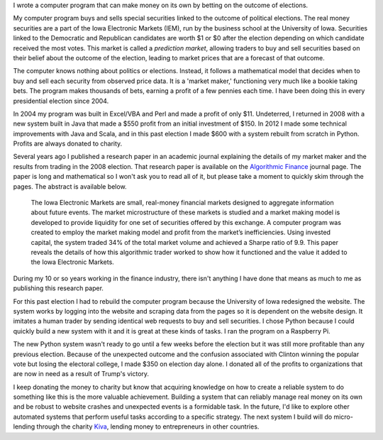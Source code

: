 .. title: IEM Market Maker
.. slug: iem-market-maker
.. date: 2016-11-24 11:33:13 UTC-05:00
.. tags:
.. category:
.. link:
.. description:
.. type: text

I wrote a computer program that can make money on its own by betting on the outcome of elections.

My computer program buys and sells special securities linked to the outcome of political elections. The real money securities are a part of the Iowa Electronic Markets (IEM), run by the business school at the University of Iowa. Securities linked to the Democratic and Republican candidates are worth $1 or $0 after the election depending on which candidate received the most votes. This market is called a *prediction market*, allowing traders to buy and sell securities based on their belief about the outcome of the election, leading to market prices that are a forecast of that outcome.

The computer knows nothing about politics or elections. Instead, it follows a mathematical model that decides when to buy and sell each security from observed price data. It is a 'market maker,' functioning very much like a bookie taking bets. The program makes thousands of bets, earning a profit of a few pennies each time. I have been doing this in every presidential election since 2004.

In 2004 my program was built in Excel/VBA and Perl and made a profit of only $11. Undeterred, I returned in 2008 with a new system built in Java that made a $550 profit from an initial investment of $150. In 2012 I made some technical improvements with Java and Scala, and in this past election I made $600 with a system rebuilt from scratch in Python. Profits are always donated to charity.

Several years ago I published a research paper in an academic journal explaining the details of my market maker and the results from trading in the 2008 election. That research paper is available on the `Algorithmic Finance`_ journal page. The paper is long and mathematical so I won't ask you to read all of it, but please take a moment to quickly skim through the pages. The abstract is available below.

  The Iowa Electronic Markets are small, real-money financial markets designed to aggregate information about future events. The market microstructure of these markets is studied and a market making model is developed to provide liquidity for one set of securities offered by this exchange. A computer program was created to employ the market making model and profit from the market’s inefficiencies. Using invested capital, the system traded 34% of the total market volume and achieved a Sharpe ratio of 9.9. This paper reveals the details of how this algorithmic trader worked to show how it functioned and the value it added to the Iowa Electronic Markets.

During my 10 or so years working in the finance industry, there isn't anything I have done that means as much to me as publishing this research paper.

For this past election I had to rebuild the computer program because the University of Iowa redesigned the website. The system works by logging into the website and scraping data from the pages so it is dependent on the website design. It imitates a human trader by sending identical web requests to buy and sell securities. I chose Python because I could quickly build a new system with it and it is great at these kinds of tasks. I ran the program on a Raspberry Pi.

The new Python system wasn't ready to go until a few weeks before the election but it was still more profitable than any previous election. Because of the unexpected outcome and the confusion associated with Clinton winning the popular vote but losing the electoral college, I made $350 on election day alone. I donated all of the profits to organizations that are now in need as a result of Trump's victory.

I keep donating the money to charity but know that acquiring knowledge on how to create a reliable system to do something like this is the more valuable achievement. Building a system that can reliably manage real money on its own and be robust to website crashes and unexpected events is a formidable task. In the future, I'd like to explore other automated systems that perform useful tasks according to a specific strategy. The next system I build will do micro-lending through the charity `Kiva <https://www.kiva.org/>`_, lending money to entrepreneurs in other countries.

.. _`Algorithmic Finance`: http://algorithmicfinance.org/1-2/pp157-181/

